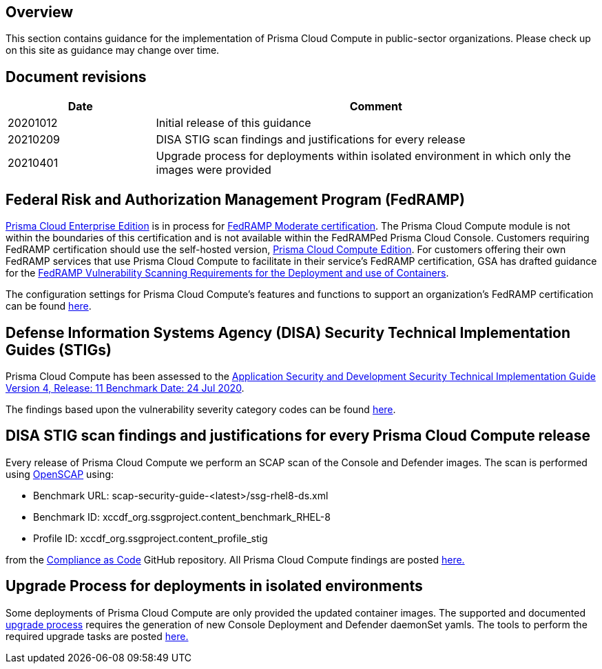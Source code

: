 == Overview

This section contains guidance for the implementation of Prisma Cloud Compute in public-sector organizations.
Please check up on this site as guidance may change over time.


== Document revisions

[cols="1,3", options="header"]
|===
|Date
|Comment

|20201012
|Initial release of this guidance

|20210209
|DISA STIG scan findings and justifications for every release

|20210401
|Upgrade process for deployments within isolated environment in which only the images were provided

|===


== Federal Risk and Authorization Management Program (FedRAMP)

https://docs.paloaltonetworks.com/prisma/prisma-cloud/20-09/prisma-cloud-compute-edition-admin/welcome/pcee_vs_pcce.html[Prisma Cloud Enterprise Edition] is in process for https://marketplace.fedramp.gov/#!/products?sort=productName&productNameSearch=Palo%20Alto%20Networks[FedRAMP Moderate certification].
The Prisma Cloud Compute module is not within the boundaries of this certification and is not available within the FedRAMPed Prisma Cloud Console.
Customers requiring FedRAMP certification should use the self-hosted version, https://docs.paloaltonetworks.com/prisma/prisma-cloud/prisma-cloud-admin-compute/welcome/pcee_vs_pcce.html[Prisma Cloud Compute Edition].
For customers offering their own FedRAMP services that use Prisma Cloud Compute to facilitate in their service's FedRAMP certification,
GSA has drafted guidance for the https://www.fedramp.gov/assets/resources/documents/DRAFT_FedRAMP_Vulnerbility_Scanning_Requirements_for_the_Development_and_Use_of_Containers.pdf[FedRAMP Vulnerability Scanning Requirements for the Deployment and use of Containers].

The configuration settings for Prisma Cloud Compute's features and functions to support an organization's FedRAMP certification can be found xref:../FedRAMP/fedramp.adoc[here].


== Defense Information Systems Agency (DISA) Security Technical Implementation Guides (STIGs)

Prisma Cloud Compute has been assessed to the https://public.cyber.mil/stigs/downloads/?_dl_facet_stigs=app-security%2Capp-security-dev[Application Security and Development Security Technical Implementation Guide Version 4, Release: 11 Benchmark Date: 24 Jul 2020].

The findings based upon the vulnerability severity category codes can be found xref:../STIG_ASD_v4_r11/ASD_v4_r11_overview.adoc[here].

== DISA STIG scan findings and justifications for every Prisma Cloud Compute release

Every release of Prisma Cloud Compute we perform an SCAP scan of the Console and Defender images.
The scan is performed using https://www.open-scap.org/[OpenSCAP] using:

- Benchmark URL: scap-security-guide-<latest>/ssg-rhel8-ds.xml
- Benchmark ID: xccdf_org.ssgproject.content_benchmark_RHEL-8
- Profile ID: xccdf_org.ssgproject.content_profile_stig

from the https://github.com/ComplianceAsCode[Compliance as Code] GitHub repository.
All Prisma Cloud Compute findings are posted xref:../Release_STIG_Findings/release_stig.adoc[here.]

== Upgrade Process for deployments in isolated environments

Some deployments of Prisma Cloud Compute are only provided the updated container images.
The supported and documented https://docs.twistlock.com/docs/compute_edition/upgrade/upgrade_process_self_hosted.html[upgrade process] requires the generation of new Console Deployment and Defender daemonSet yamls.
The tools to perform the required upgrade tasks are posted xref:../isolated_upgrades/isolated_upgrade.adoc[here.]

